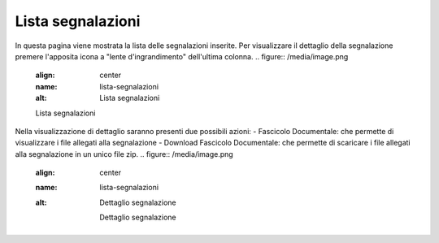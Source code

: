 Lista segnalazioni
===============================================

In questa pagina viene mostrata la lista delle segnalazioni inserite.
Per visualizzare il dettaglio della segnalazione premere l'apposita icona a "lente d'ingrandimento" dell'ultima colonna.
.. figure:: /media/image.png
   :align: center
   :name: lista-segnalazioni
   :alt: Lista segnalazioni

   Lista segnalazioni


Nella visualizzazione di dettaglio saranno presenti due possibili azioni:
- Fascicolo Documentale: che permette di visualizzare i file allegati alla segnalazione
- Download Fascicolo Documentale: che permette di scaricare i file allegati alla segnalazione in un unico file zip.
.. figure:: /media/image.png
   :align: center
   :name: lista-segnalazioni
   :alt: Dettaglio segnalazione

    Dettaglio segnalazione

